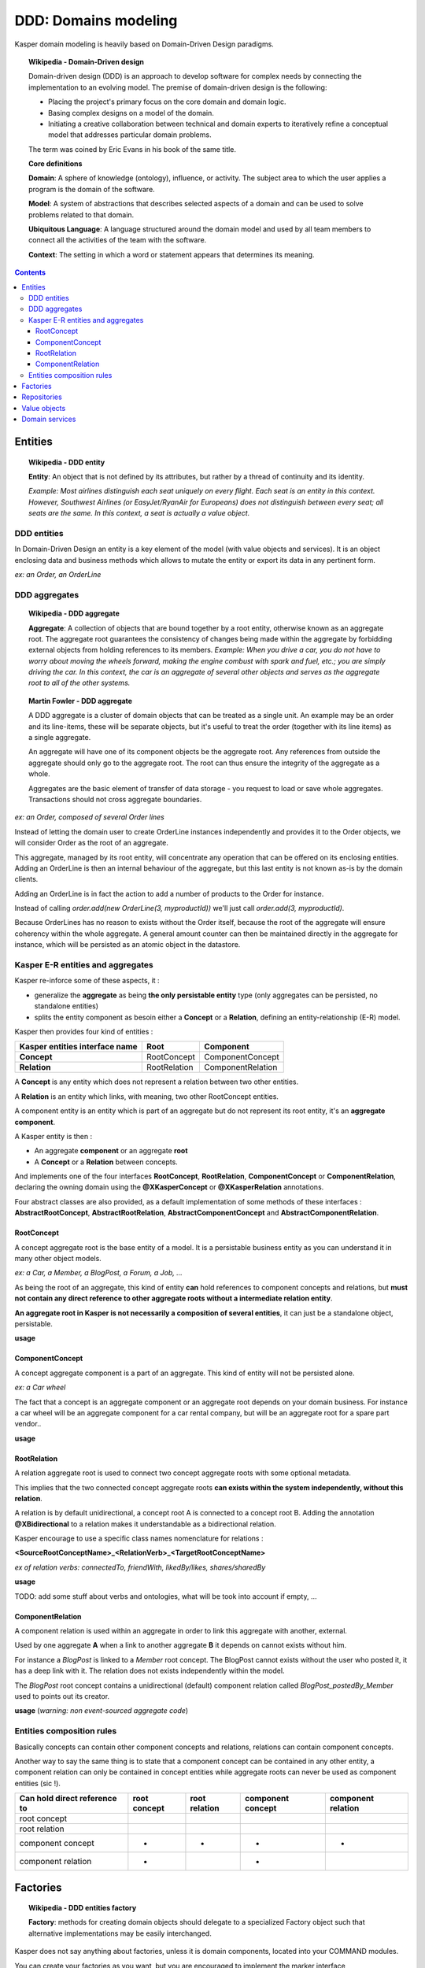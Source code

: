 DDD: Domains modeling
=====================

Kasper domain modeling is heavily based on Domain-Driven Design paradigms.

.. topic:: Wikipedia - Domain-Driven design

    Domain-driven design (DDD) is an approach to develop software for complex needs by connecting the implementation to an evolving model. The premise of domain-driven design is the following:
    
    - Placing the project's primary focus on the core domain and domain logic.
    - Basing complex designs on a model of the domain.
    - Initiating a creative collaboration between technical and domain experts to iteratively refine a conceptual model that addresses particular domain problems.

    The term was coined by Eric Evans in his book of the same title.

    **Core definitions**

    **Domain**: A sphere of knowledge (ontology), influence, or activity. The subject area to which the user applies a program is the domain of the software.

    **Model**: A system of abstractions that describes selected aspects of a domain and can be used to solve problems related to that domain.

    **Ubiquitous Language**: A language structured around the domain model and used by all team members to connect all the activities of the team with the software.

    **Context**: The setting in which a word or statement appears that determines its meaning.

.. image:: ../img/ddd-diagram.png
    :scale: 45%
    :align: center

.. contents::


Entities
--------

.. topic:: Wikipedia - DDD entity

    **Entity**: An object that is not defined by its attributes, but rather by a thread of continuity and its identity.

    *Example: Most airlines distinguish each seat uniquely on every flight. Each seat is an entity in this context. However, Southwest Airlines (or EasyJet/RyanAir for Europeans) does not distinguish between every seat; all seats are the same. In this context, a seat is actually a value object.*

DDD entities
^^^^^^^^^^^^

In Domain-Driven Design an entity is a key element of the model (with value objects and services). It is an object enclosing data and
business methods which allows to mutate the entity or export its data in any pertinent form.

*ex: an Order, an OrderLine*

DDD aggregates
^^^^^^^^^^^^^^

.. topic:: Wikipedia - DDD aggregate

    **Aggregate**: A collection of objects that are bound together by a root entity, otherwise known as an aggregate root. The aggregate root guarantees the consistency of changes being made within the aggregate by forbidding external objects from holding references to its members.
    *Example: When you drive a car, you do not have to worry about moving the wheels forward, making the engine combust with spark and fuel, etc.; you are simply driving the car. In this context, the car is an aggregate of several other objects and serves as the aggregate root to all of the other systems.*

.. topic:: Martin Fowler - DDD aggregate

    A DDD aggregate is a cluster of domain objects that can be treated as a single unit. An example may be an order and its line-items, these will be separate objects, but it's useful to treat the order (together with its line items) as a single aggregate.

    An aggregate will have one of its component objects be the aggregate root. Any references from outside the aggregate should only go to the aggregate root. The root can thus ensure the integrity of the aggregate as a whole.

    Aggregates are the basic element of transfer of data storage - you request to load or save whole aggregates. Transactions should not cross aggregate boundaries.

*ex: an Order, composed of several Order lines*

Instead of letting the domain user to create OrderLine instances independently and provides it to the Order objects, we will consider Order as the root of an aggregate.

This aggregate, managed by its root entity, will concentrate any operation that can be offered on its enclosing entities. Adding an OrderLine is then an internal behaviour of the aggregate, but this last
entity is not known as-is by the domain clients.

Adding an OrderLine is in fact the action to add a number of products to the Order for instance.

Instead of calling *order.add(new OrderLine(3, myproductId))* we'll just call *order.add(3, myproductId)*.

Because OrderLines has no reason to exists without the Order itself, because the root of the aggregate will ensure coherency within the whole aggregate. A general
amount counter can then be maintained directly in the aggregate for instance, which will be persisted as an atomic object in the datastore.

Kasper E-R entities and aggregates
^^^^^^^^^^^^^^^^^^^^^^^^^^^^^^^^^^

Kasper re-inforce some of these aspects, it :

- generalize the **aggregate** as being **the only persistable entity** type (only aggregates can be persisted, no standalone entities)
- splits the entity component as besoin either a **Concept** or a **Relation**, defining an entity-relationship (E-R) model.

Kasper then provides four kind of entities :

+----------------------------------+---------------+-------------------+
|  Kasper entities interface name  |    **Root**   +   **Component**   |
+==================================+===============+===================+
|  **Concept**                     +  RootConcept  + ComponentConcept  |
+----------------------------------+---------------+-------------------+
|  **Relation**                    +  RootRelation + ComponentRelation +
+----------------------------------+---------------+-------------------+

A **Concept** is any entity which does not represent a relation between two other entities.

A **Relation** is an entity which links, with meaning, two other RootConcept entities.

A component entity is an entity which is part of an aggregate but do not represent its root entity, it's an **aggregate component**.

A Kasper entity is then :

- An aggregate **component** or an aggregate **root**
- A **Concept** or a **Relation** between concepts.

And implements one of the four interfaces **RootConcept**, **RootRelation**, **ComponentConcept** or **ComponentRelation**, declaring the owning domain
using the **@XKasperConcept** or **@XKasperRelation** annotations.

Four abstract classes are also provided, as a default implementation of some methods of these interfaces : **AbstractRootConcept**, **AbstractRootRelation**,
**AbstractComponentConcept** and **AbstractComponentRelation**.

RootConcept
"""""""""""

A concept aggregate root is the base entity of a model. It is a persistable business entity as you can understand it in
many other object models.

*ex: a Car, a Member, a BlogPost, a Forum, a Job, ...*

As being the root of an aggregate, this kind of entity **can** hold references to component concepts and relations, but **must not
contain any direct reference to other aggregate roots without a intermediate relation entity**.

**An aggregate root in Kasper is not necessarily a composition of several entities**, it can just be a standalone object, persistable.

**usage**

.. code-block:: java
    :linenos:

    @XKasperConcept( domain = Vehicles.class, label = "A simple car" )
    public class Car extends AbstractRootConcept {

        private boolean started = true;

        public Car(final KasperId id) {
            setId(id);
        }

        public void startEngine() {
            if (this.started) {
                throw new CarIsAlwaysStarted();
            }
            this.started = true;
        }

        public void stopEngine() {
            if (!this.started) {
                throw new CarIsNotStarted();
            }
            this.started = false;
        }

    }

ComponentConcept
""""""""""""""""

A concept aggregate component is a part of an aggregate. This kind of entity will not be persisted alone.

*ex: a Car wheel*

The fact that a concept is an aggregate component or an aggregate root depends on your domain business. For instance
a car wheel will be an aggregate component for a car rental company, but will be an aggregate root for a spare part vendor..

.. image:: ../img/ddd-kasper-component-concept.png
    :scale: 80%
    :align: center

**usage**

.. code-block:: java
    :linenos:

    public static enum WheelPosition { FRONT_LEFT, FRONT_RIGHT, BACK_LEFT, BACK_RIGHT }

    @XKasperConcept( domain = Vehicles.class, label = "A wheel, component of a car" )
    class Wheel extends AbstractComponentConcept {

        private WheelPosition position;
        private long totalDistance;

        Wheel(final WheelPosition position) {
            this.position = position;
            this.totalDistance = 0;
        }

        WheelPosition getPosition()
            { return this.position; }

        void goForward(final long distance)
            { this.totalDistance += distance; }

        void goBackward(final long distance)
            { this.totalDistance -= distance; }

    }

    @XKasperConcept( domain = Vehicles.class, label = "A car with 4 wheels" )
    public class Car extends AbstractRootConcept {

        private boolean started = true;
        private long totalDistance;
        private Set<Wheel> wheels;

        public Car(final KasperId id) {
            setId(id);
            this.totalDistance = 0;

            this.wheels = Sets.newHashSet();
            for (final WheelPosition position : WheelPosition.values()) {
                this.wheels.add(new Wheel(position));
            }
        }

        public void startEngine() {
            if (this.started) {
                throw new CarIsAlreadyStarted();
            }
            this.started = true;
        }

        public void stopEngine() {
            if (this.started) {
                throw new CarIsNotStarted();
            }
            this.started = false;
        }

        public goForward(final long distance) {
            assert(distance > 0);

            if (!this.started) {
                throw new CarIsNotStarted();
            }
            for (final Wheel wheel : this.wheels) {
                wheel.goForward(distance);
            }
        }

        public goBackward(final long distance) {
            assert(distance > 0);

            if (!this.started) {
                throw new CarIsNotStarted();
            }
            for (final Wheel wheel : this.wheels) {
                wheel.goBackward(distance);
            }
        }

    }


RootRelation
""""""""""""

A relation aggregate root is used to connect two concept aggregate roots with some optional metadata.

This implies that the two connected concept aggregate roots **can exists within the system independently, without this relation**.

A relation is by default unidirectional, a concept root A is connected to a concept root B. Adding the annotation
**@XBidirectional** to a relation makes it understandable as a bidirectional relation.

Kasper encourage to use a specific class names nomenclature for relations :

**<SourceRootConceptName>_<RelationVerb>_<TargetRootConceptName>**

*ex of relation verbs: connectedTo, friendWith, likedBy/likes, shares/sharedBy*


.. image:: ../img/ddd-kasper-root-relation.png
    :scale: 80%
    :align: center

**usage**

.. code-block:: java
    :linenos:

    @XBidirectional( verb = "likedBy" )
    @XKasperRelation( domain = MemberWall.class, verb = "likes", label = "A member liked an article" )
    public class Member_likes_Article extends AbstractRootRelation<Member, Article> {

        Member_likes_Article(final KasperId memberId, final KasperId articleId) {
            setId(memberId, articleId);
        }

    }

    @XKasperRelation( domain = MemberWall.class, label = "A member shares an article" )
    public class Member_shares_Article extends AbstractRootRelation<Member, Article> {

        Member_shares_Article(final KasperId memberId, final KasperId articleId) {
            setId(memberId, articleId);
        }

    }

TODO: add some stuff about verbs and ontologies, what will be took into account if empty, ...

ComponentRelation
"""""""""""""""""

A component relation is used within an aggregate in order to link this aggregate with another, external.

Used by one aggregate **A** when a link to another aggregate **B** it depends on cannot exists without him.

For instance a *BlogPost* is linked to a *Member* root concept.
The BlogPost cannot exists without the user who posted it, it has a deep link with it. The relation does not exists independently within the model.

The *BlogPost* root concept contains a unidirectional (default) component relation called *BlogPost_postedBy_Member* used to points out its creator.

.. image:: ../img/ddd-kasper-component-relation.png
    :scale: 80%
    :align: center

**usage** (*warning: non event-sourced aggregate code*)

.. code-block:: java
    :linenos:

    @XKasperConcept( domain = Blogs.class, label = "A Member" )
    public class Member extends AbstractRootConcept {

        public Member(final KasperId id) {
            setId(id);
        }

    }

    @XKasperConcept( domain = Blogs.class, label = "A blog post, created by a member" )
    public class BlogPost extends AbstractRootConcept {

        private final String content;
        private final BlogPost_postedBy_Member memberRelation;

        public BlogPost(final KasperId id, final String message, final Member member) {
            setId(id);

            this.content = message;
            this.memberRelation = new BlogPost_postedBy_Member(getEntityId(), member.getEntityId());
        }

    }

    @XKasperRelation( domain = Blogs.class, label = "The relation between a blog post and its creator" )
    class BlogPost_postedBy_Member extends AbstractComponentRelation<BlogPost, Member> {

        BlogPost_postedBy_Member(final KasperId blogPostId, final KasperId memberId) {
            setId(blogPostId, memberId);
        }

    }


Entities composition rules
^^^^^^^^^^^^^^^^^^^^^^^^^^

Basically concepts can contain other component concepts and relations, relations can contain component concepts.

Another way to say the same thing is to state that a component concept can be contained in any other entity, a component
relation can only be contained in concept entities while aggregate roots can never be used as component entities (sic !).

+------------------------------+--------------+---------------+-------------------+--------------------+
| Can hold direct reference to | root concept | root relation | component concept | component relation |
+==============================+==============+===============+===================+====================+
|     root concept             |              |               |                   |                    |
+------------------------------+--------------+---------------+-------------------+--------------------+
|     root relation            |              |               |                   |                    |
+------------------------------+--------------+---------------+-------------------+--------------------+
|     component concept        |      -       |       -       |         -         |          -         |
+------------------------------+--------------+---------------+-------------------+--------------------+
|     component relation       |      -       |               |         -         |                    |
+------------------------------+--------------+---------------+-------------------+--------------------+

Factories
---------

.. topic:: Wikipedia - DDD entities factory

    **Factory**: methods for creating domain objects should delegate to a specialized Factory object such that alternative implementations may be easily interchanged.

Kasper does not say anything about factories, unless it is domain components, located into your COMMAND modules.

You can create your factories as you want, but you are encouraged to implement the marker interface **EntityFactory<Entity>**
in order to mark and better identify all of your factories, this interface encourage the use of the **Builder pattern**.

You are encouraged to add the suffix **Factory** to your class names.

**usage**

.. code-block:: java
    :linenos:

    public class MemberFactory implements EntityFactory<Member> {

        private final MemberEntity entityFromLegacy;
        private final KasperId id;

        private int age = 0;

        public MemberFactory(final MemberEntity entityFromLegacy, final KasperId id) {
            this.entityFromLegacy = checkNotNull(entityFromLegacy);
            this.id = checkNotNull(id);
        }

        public void age(final int age) {
            this.age = age;
        }

        @Override
        public Member build() {
            final Mamber ret = new Member(this.id, this.entityFromLegacy.getName());
            if (0 != this.age) {
                ret.setAge(this.age);
            }
            return ret;
        }

    }

Repositories
------------

.. topic:: Wikipedia - DDD repository

    **Repository**: methods for retrieving domain objects should delegate to a specialized Repository object such that alternative storage implementations may be easily interchanged.

A DDD repository is used to manage with entities persistence, and as the only persistable entities in Kasper framework are the aggregate roots then Kasper repositories are
bound to a specific aggregate root.

In order to create a Kasper repository you have to extend **Repository<AggregateRoot>** annotating it with the
**@XKasperRepository** annotation.

**usage**

.. code-block:: java
    :linenos:

    @XKasperRepository( description = "Stores a Member into an SQL datastore" )
    public class MemberRepository extends Repository<Member> {

        private static final String REQ_SELECT = "SELECT name FROM Member WHERE id = %d and version = '%s'";
        private static final String REQ_INSERT = "INSERT INTO Member VALUES(%d, '%s', '%s')";
        private static final String REQ_DELETE = "DELETE FROM Member WHERE memberId = %d AND version = '%s'";

        @Override
        protected abstract Optional<Member> doLoad(final KasperID memberId, final Long expectedVersion) {
            final result = sql.selectFirst(String.format(REQ_SELECT, memberId, expectedVersion));
            if (null != result) {
                return Optional.of(new Member(memberId,
                                              expectedVersion,
                                              result.get('name')));
            }
            return Optional.absent();
        }

        @Override
        protected abstract void doSave(final Member member) {
            sql.exec(String.format(REQ_INSERT, member.getIdentifier(),
                                               member.getVersion(),
                                               member.getName()));
        }

        @Override
        protected abstract void doDelete(final Member member) {
            sql.exec(String.format(REQ_DELETE, member.getIdentifier(), member.getVersion()));
        }

    }

You can then add new public methods to this repository in order to access to your business indexes (logically hosted in your
COMMAND architectural area).

Value objects
-------------

.. topic:: Wikipedia - DDD value object

    **Value Object**: An object that contains attributes but has no conceptual identity. They should be treated as immutable.

    *Example: When people exchange dollar bills, they generally do not distinguish between each unique bill; they only are concerned about the face value of the dollar bill. In this context, dollar bills are value objects. However, the Federal Reserve may be concerned about each unique bill; in this context each bill would be an entity.*

A value object is well.. just a value object..

But Kasper framework propose you two interfaces in order to better identify them and reinforce some good practices and
constraints.

**A value object is immutable.**

If you want to create a value object you can the interface **Value**.

The **Value** interface will force you to implement the **Serializable** interface and propose you to not miss the implementation
of the methods *toString()*, *hashCode()* and *equals()*.

**usage**

.. code-block:: java
    :linenos:

    public class WheelPosition implements Value {

        private static final enum AcceptedWheelPosition { FL, FR, BL, BR };

        private final AcceptedWheelPosition position;

        // -----

        private WheelPosition(final AcceptedWheelPosition position) {
            this.position = position;
        }

        // -----

        public static final frontLeft()  { return new WheelPosition(AcceptedWheelPosition.FL); }
        public static final frontRight() { return new WheelPosition(AcceptedWheelPosition.FR); }
        public static final backLeft()   { return new WheelPosition(AcceptedWheelPosition.BL); }
        public static final backRight()  { return new WheelPosition(AcceptedWheelPosition.BR); }

        // -----

        public boolean isFront() {
            return AcceptedWheelPosition.FL.equals(this.position)
                    || AcceptedWheelPosition.FR.equals(this.position);
        }

        public boolean isBack()  {
             return AcceptedWheelPosition.BL.equals(this.position)
                    || AcceptedWheelPosition.BR.equals(this.position);
        }

        public boolean isLeft()  {
             return AcceptedWheelPosition.FL.equals(this.position)
                    || AcceptedWheelPosition.BL.equals(this.position);
        }

        public boolean isRight() {
             return AcceptedWheelPosition.BR.equals(this.position)
                    || AcceptedWheelPosition.FR.equals(this.position);
        }

        // -----

        @Override
        public int hashCode() {
            return this.position.hashCode();
        }

        @Override
        public boolean equals(final Object other) {
            checkNotNull(other);
            if (this.getClass() != other.getClass()) {
                return false;
            }
            return this.position.equals((WheelPosition) other);
        }

        @Override
        public String toString() {
            return Objects.toStringHelper(this).addValue(this.position).toString();
        }

    }

Sometimes you just want to create a value object around one unique other type (primitive or not) and add management
methods to this enclosing value. Kasper framework propose you the **AbstractEnclosingValue** abstract class.

**usage**

.. code-block:: java
    :linenos:

    public class FirstName extends AbstractEnclosingValue<String> {

        public FirstName(final String firstName) {
            super(firstName);
        }

    }

Domain services
---------------

.. topic:: Wikipedia - DDD service

    **Service**: When an operation does not conceptually belong to any object. Following the natural contours of the problem, you can implement these operations in services.

Kasper does not say nothing about domain services, but propose the **DomainService** marker interface in order to ease their global
identification. A domain service can be either a COMMAND area service or a QUERY area service.

You are encouraged to add the suffix **Service** to your class names.

**usage**

.. code-block:: java
    :linenos:

    public class SendEmailsService implements DomainService {

        public void send(final EmailData data, final EmailTemplate template) {
            ...
        }

    }

